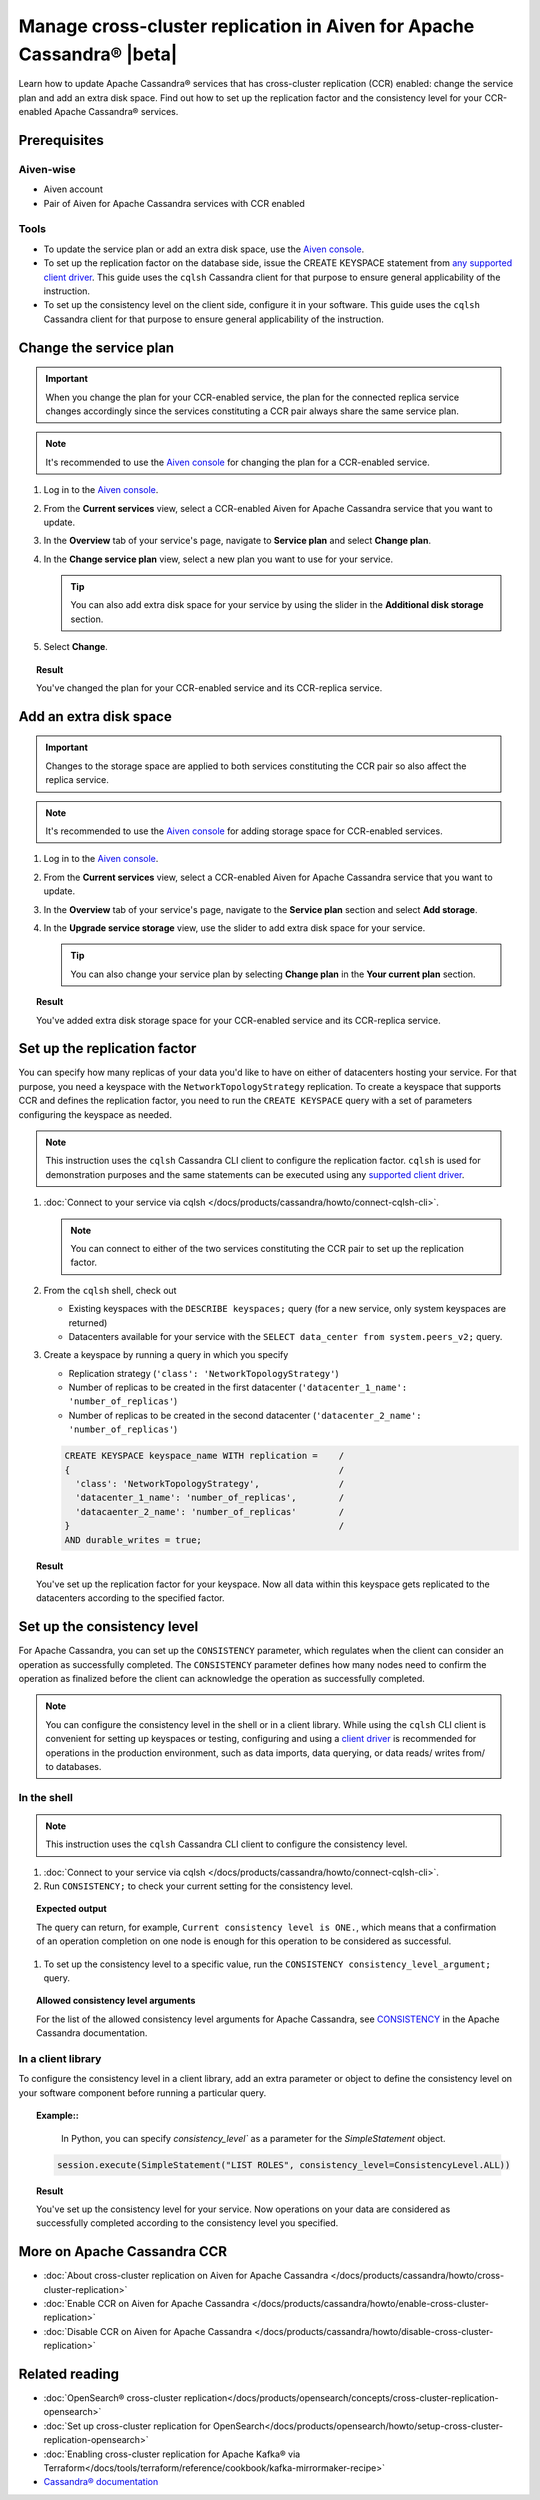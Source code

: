 Manage cross-cluster replication in Aiven for Apache Cassandra® |beta|
======================================================================

Learn how to update Apache Cassandra® services that has cross-cluster replication (CCR) enabled: change the service plan and add an extra disk space. Find out how to set up the replication factor and the consistency level for your CCR-enabled Apache Cassandra® services.

Prerequisites
-------------

Aiven-wise
''''''''''

* Aiven account
* Pair of Aiven for Apache Cassandra services with CCR enabled

Tools
'''''

* To update the service plan or add an extra disk space, use the `Aiven console <https://console.aiven.io/>`_.
* To set up the replication factor on the database side, issue the CREATE KEYSPACE statement from `any supported client driver <https://cassandra.apache.org/doc/latest/cassandra/getting_started/drivers.html>`_. This guide uses the ``cqlsh`` Cassandra client for that purpose to ensure general applicability of the instruction.
* To set up the consistency level on the client side, configure it in your software. This guide uses the ``cqlsh`` Cassandra client for that purpose to ensure general applicability of the instruction.

Change the service plan
-----------------------

.. important::

    When you change the plan for your CCR-enabled service, the plan for the connected replica service changes accordingly since the services constituting a CCR pair always share the same service plan.

.. note::
    
    It's recommended to use the `Aiven console <https://console.aiven.io/>`_ for changing the plan for a CCR-enabled service.

1. Log in to the `Aiven console <https://console.aiven.io/>`_.
2. From the **Current services** view, select a CCR-enabled Aiven for Apache Cassandra service that you want to update.
3. In the **Overview** tab of your service's page, navigate to **Service plan** and select **Change plan**.
4. In the **Change service plan** view, select a new plan you want to use for your service.

   .. tip::
      
      You can also add extra disk space for your service by using the slider in the **Additional disk storage** section.

5. Select **Change**.

.. topic:: Result
    
    You've changed the plan for your CCR-enabled service and its CCR-replica service.

Add an extra disk space
-----------------------

.. important::

    Changes to the storage space are applied to both services constituting the CCR pair so also affect the replica service.

.. note::
    
    It's recommended to use the `Aiven console <https://console.aiven.io/>`_ for adding storage space for CCR-enabled services.

1. Log in to the `Aiven console <https://console.aiven.io/>`_.
2. From the **Current services** view, select a CCR-enabled Aiven for Apache Cassandra service that you want to update.
3. In the **Overview** tab of your service's page, navigate to the **Service plan** section and select **Add storage**.
4. In the **Upgrade service storage** view, use the slider to add extra disk space for your service.

   .. tip::
    
      You can also change your service plan by selecting **Change plan** in the **Your current plan** section.

.. topic:: Result
    
    You've added extra disk storage space for your CCR-enabled service and its CCR-replica service.

Set up the replication factor
-----------------------------

You can specify how many replicas of your data you'd like to have on either of datacenters hosting your service.
For that purpose, you need a keyspace with the ``NetworkTopologyStrategy`` replication. To create a keyspace that supports CCR and defines the replication factor, you need to run the ``CREATE KEYSPACE`` query with a set of parameters configuring the keyspace as needed.

.. note::
    
    This instruction uses the ``cqlsh`` Cassandra CLI client to configure the replication factor. ``cqlsh`` is used for demonstration purposes and the same statements can be executed using any `supported client driver <https://cassandra.apache.org/doc/latest/cassandra/getting_started/drivers.html>`_.

1. :doc:`Connect to your service via cqlsh </docs/products/cassandra/howto/connect-cqlsh-cli>`.

   .. note::

      You can connect to either of the two services constituting the CCR pair to set up the replication factor.

2. From the ``cqlsh`` shell, check out
   
   * Existing keyspaces with the ``DESCRIBE keyspaces;`` query (for a new service, only system keyspaces are returned)
   * Datacenters available for your service with the ``SELECT data_center from system.peers_v2;`` query.

3. Create a keyspace by running a query in which you specify

   * Replication strategy (``'class': 'NetworkTopologyStrategy'``)
   * Number of replicas to be created in the first datacenter (``'datacenter_1_name': 'number_of_replicas'``)
   * Number of replicas to be created in the second datacenter (``'datacenter_2_name': 'number_of_replicas'``)

   .. code-block:: bash

      CREATE KEYSPACE keyspace_name WITH replication =    /
      {                                                   /
        'class': 'NetworkTopologyStrategy',               /
        'datacenter_1_name': 'number_of_replicas',        /
        'datacaenter_2_name': 'number_of_replicas'        /
      }                                                   /
      AND durable_writes = true;

   .. code-block:: bash
      :caption: Example

      CREATE KEYSPACE default WITH replication =           /
      {                                                    /
        'class': 'NetworkTopologyStrategy',                /
        'dc_1': '3',                                       /
        'dc_2': '3'                                        /
      }                                                    /
      AND durable_writes = true;

.. topic:: Result

    You've set up the replication factor for your keyspace. Now all data within this keyspace gets replicated to the datacenters according to the specified factor.

.. seealso::

    For more details on the replication factor for Apache Cassandra, see `NetworkTopologyStrategy <https://cassandra.apache.org/doc/4.1/cassandra/cql/ddl.html#networktopologystrategy>`_ in the Apache Cassandra documentation.

Set up the consistency level
----------------------------

For Apache Cassandra, you can set up the ``CONSISTENCY`` parameter, which regulates when the client can consider an operation as successfully completed. The ``CONSISTENCY`` parameter defines how many nodes need to confirm the operation as finalized before the client can acknowledge the operation as successfully completed.

.. note::
    
    You can configure the consistency level in the shell or in a client library. While using the ``cqlsh`` CLI client is convenient for setting up keyspaces or testing, configuring and using a `client driver <https://cassandra.apache.org/doc/latest/cassandra/getting_started/drivers.html>`_ is recommended for operations in the production environment, such as data imports, data querying, or data reads/ writes from/ to databases.

In the shell
''''''''''''

.. note::
    
    This instruction uses the ``cqlsh`` Cassandra CLI client to configure the consistency level.

1. :doc:`Connect to your service via cqlsh </docs/products/cassandra/howto/connect-cqlsh-cli>`.
2. Run ``CONSISTENCY;`` to check your current setting for the consistency level.

.. topic:: Expected output

    The query can return, for example, ``Current consistency level is ONE.``, which means that a confirmation of an operation completion on one node is enough for this operation to be considered as successful.

1. To set up the consistency level to a specific value, run the ``CONSISTENCY consistency_level_argument;`` query.

.. topic:: Allowed consistency level arguments

    For the list of the allowed consistency level arguments for Apache Cassandra, see `CONSISTENCY <https://cassandra.apache.org/doc/4.1/cassandra/tools/cqlsh.html#consistency>`_ in the Apache Cassandra documentation.

.. code-block:: bash
   :caption: Example

   CONSISTENCY QUORUM;

In a client library
'''''''''''''''''''

To configure the consistency level in a client library, add an extra parameter or object to define the consistency level on your software component before running a particular query.

.. topic:: Example::
    
    In Python, you can specify `consistency_level`` as a parameter for the `SimpleStatement` object.

   .. code-block:: bash
    
      session.execute(SimpleStatement("LIST ROLES", consistency_level=ConsistencyLevel.ALL))

.. topic:: Result

    You've set up the consistency level for your service. Now operations on your data are considered as successfully completed according to the consistency level you specified.

.. seealso::

    For more details on consistency levels for Apache Cassandra, see `CONSISTENCY <https://cassandra.apache.org/doc/4.1/cassandra/tools/cqlsh.html#consistency>`_ in the Apache Cassandra documentation.

More on Apache Cassandra CCR
----------------------------

* :doc:`About cross-cluster replication on Aiven for Apache Cassandra </docs/products/cassandra/howto/cross-cluster-replication>`
* :doc:`Enable CCR on Aiven for Apache Cassandra </docs/products/cassandra/howto/enable-cross-cluster-replication>`
* :doc:`Disable CCR on Aiven for Apache Cassandra </docs/products/cassandra/howto/disable-cross-cluster-replication>`

Related reading
---------------

* :doc:`OpenSearch® cross-cluster replication</docs/products/opensearch/concepts/cross-cluster-replication-opensearch>`
* :doc:`Set up cross-cluster replication for OpenSearch</docs/products/opensearch/howto/setup-cross-cluster-replication-opensearch>`
* :doc:`Enabling cross-cluster replication for Apache Kafka® via Terraform</docs/tools/terraform/reference/cookbook/kafka-mirrormaker-recipe>`
* `Cassandra® documentation <https://cassandra.apache.org/doc/latest/>`_
